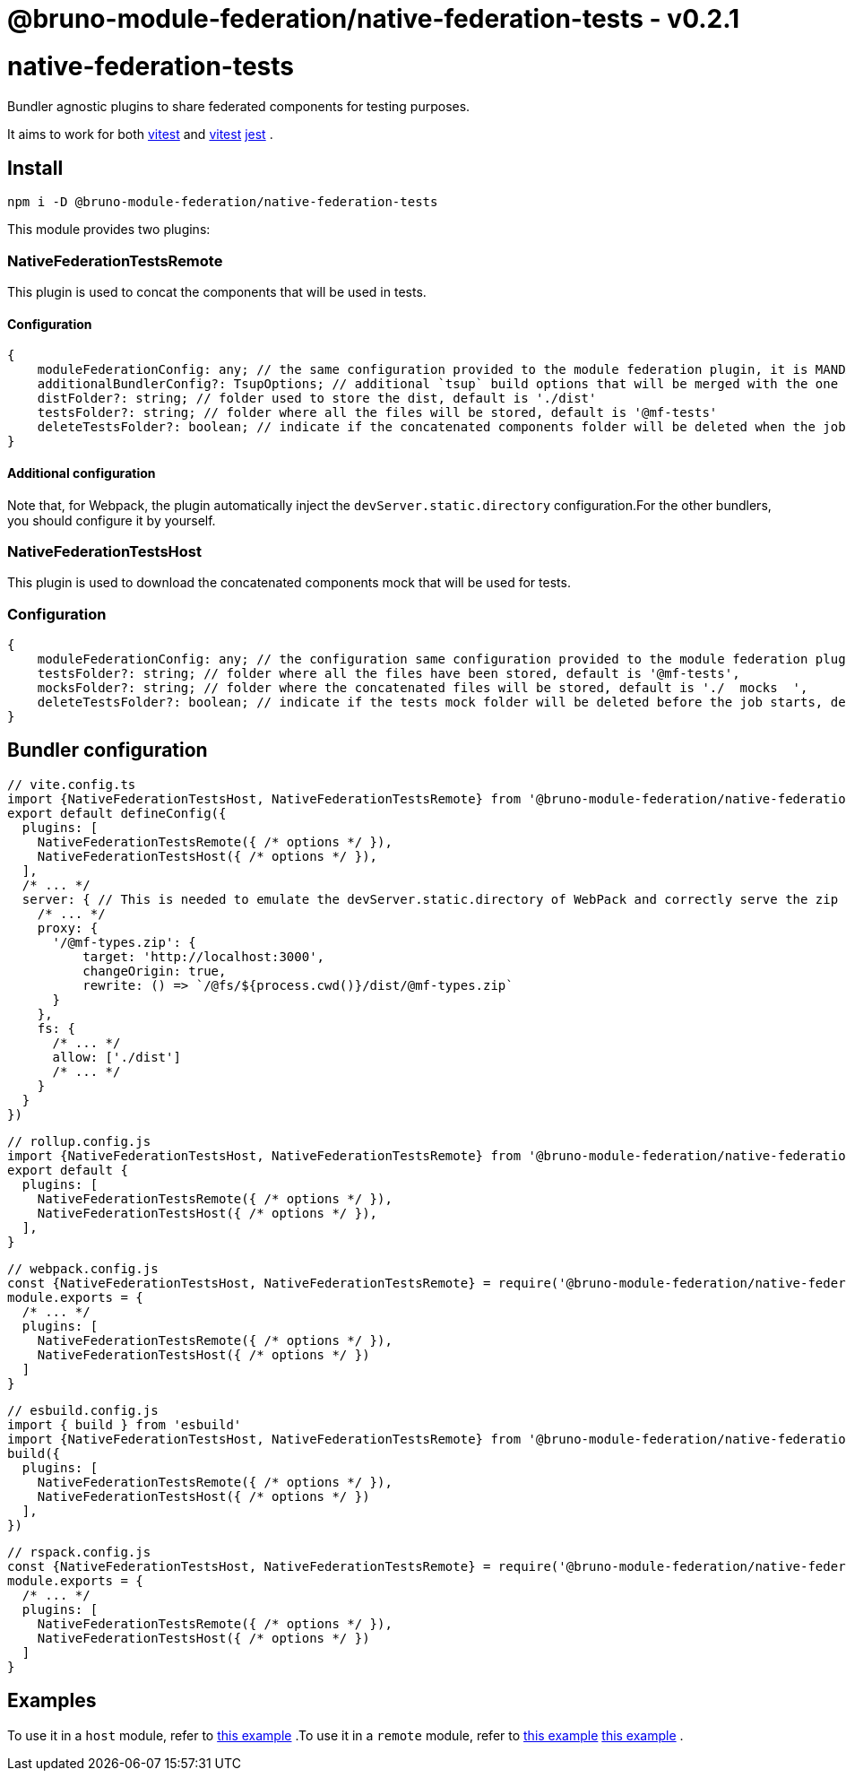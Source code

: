 = @bruno-module-federation/native-federation-tests - v0.2.1

= native-federation-tests

Bundler agnostic plugins to share federated components for testing purposes.

It aims to work for both https://vitest.dev/[vitest]  and https://vitest.dev/[vitest] https://jestjs.io/[jest] .

== Install

[source, javascript]
----
npm i -D @bruno-module-federation/native-federation-tests

----

This module provides two plugins:

=== NativeFederationTestsRemote

This plugin is used to concat the components that will be used in tests.

==== Configuration

[source, javascript]
----
{
    moduleFederationConfig: any; // the same configuration provided to the module federation plugin, it is MANDATORY
    additionalBundlerConfig?: TsupOptions; // additional `tsup` build options that will be merged with the one generated by the plugin, default is {}
    distFolder?: string; // folder used to store the dist, default is './dist'
    testsFolder?: string; // folder where all the files will be stored, default is '@mf-tests'
    deleteTestsFolder?: boolean; // indicate if the concatenated components folder will be deleted when the job completes, default is 'true'
}

----

==== Additional configuration

Note that, for Webpack, the plugin automatically inject the `devServer.static.directory` configuration.For the other bundlers, you should configure it by yourself.

=== NativeFederationTestsHost

This plugin is used to download the concatenated components mock that will be used for tests.

=== Configuration

[source, javascript]
----
{
    moduleFederationConfig: any; // the configuration same configuration provided to the module federation plugin, it is MANDATORY
    testsFolder?: string; // folder where all the files have been stored, default is '@mf-tests',
    mocksFolder?: string; // folder where the concatenated files will be stored, default is './  mocks  ',
    deleteTestsFolder?: boolean; // indicate if the tests mock folder will be deleted before the job starts, default is 'true'
}

----

== Bundler configuration

[source, javascript]
----
// vite.config.ts
import {NativeFederationTestsHost, NativeFederationTestsRemote} from '@bruno-module-federation/native-federation-tests/vite'
export default defineConfig({
  plugins: [
    NativeFederationTestsRemote({ /* options */ }),
    NativeFederationTestsHost({ /* options */ }),
  ],
  /* ... */
  server: { // This is needed to emulate the devServer.static.directory of WebPack and correctly serve the zip file
    /* ... */
    proxy: {
      '/@mf-types.zip': {
          target: 'http://localhost:3000',
          changeOrigin: true,
          rewrite: () => `/@fs/${process.cwd()}/dist/@mf-types.zip`
      }
    },
    fs: {
      /* ... */
      allow: ['./dist']
      /* ... */
    }
  }
})

----

[source, javascript]
----
// rollup.config.js
import {NativeFederationTestsHost, NativeFederationTestsRemote} from '@bruno-module-federation/native-federation-tests/rollup'
export default {
  plugins: [
    NativeFederationTestsRemote({ /* options */ }),
    NativeFederationTestsHost({ /* options */ }),
  ],
}

----

[source, javascript]
----
// webpack.config.js
const {NativeFederationTestsHost, NativeFederationTestsRemote} = require('@bruno-module-federation/native-federation-tests/webpack')
module.exports = {
  /* ... */
  plugins: [
    NativeFederationTestsRemote({ /* options */ }),
    NativeFederationTestsHost({ /* options */ })
  ]
}

----

[source, javascript]
----
// esbuild.config.js
import { build } from 'esbuild'
import {NativeFederationTestsHost, NativeFederationTestsRemote} from '@bruno-module-federation/native-federation-tests/esbuild'
build({
  plugins: [
    NativeFederationTestsRemote({ /* options */ }),
    NativeFederationTestsHost({ /* options */ })
  ],
})

----

[source, javascript]
----
// rspack.config.js
const {NativeFederationTestsHost, NativeFederationTestsRemote} = require('@bruno-module-federation/native-federation-tests/rspack')
module.exports = {
  /* ... */
  plugins: [
    NativeFederationTestsRemote({ /* options */ }),
    NativeFederationTestsHost({ /* options */ })
  ]
}

----

== Examples

To use it in a `host` module, refer to https://github.com/module-federation/module-federation-examples/tree/master/native-federation-tests-typescript-plugins/host[this example] .To use it in a `remote` module, refer to https://github.com/module-federation/module-federation-examples/tree/master/native-federation-tests-typescript-plugins/host[this example] https://github.com/module-federation/module-federation-examples/tree/master/native-federation-tests-typescript-plugins/remote[this example] .

